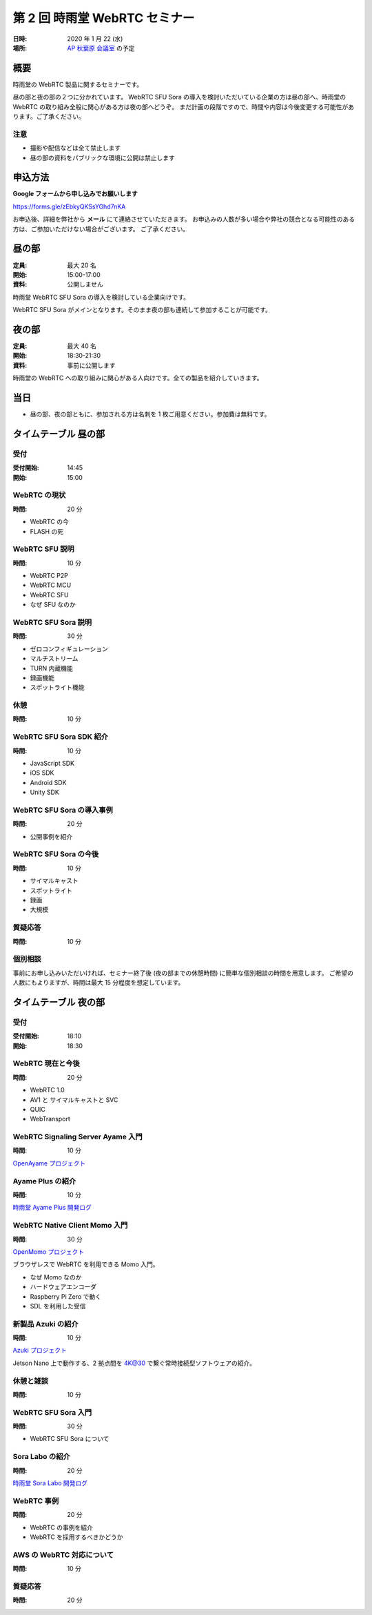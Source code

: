 ################################
第 2 回 時雨堂 WebRTC セミナー
################################

:日時: 2020 年 1 月 22 (水)
:場所: `AP 秋葉原 会議室 <https://www.tc-forum.co.jp/kanto-area/ap-akihabara/ak-base/>`_ の予定

概要
====

時雨堂の WebRTC 製品に関するセミナーです。

昼の部と夜の部の２つに分かれています。
WebRTC SFU Sora の導入を検討いただいている企業の方は昼の部へ、時雨堂の WebRTC の取り組み全般に関心がある方は夜の部へどうぞ。
まだ計画の段階ですので、時間や内容は今後変更する可能性があります。ご了承ください。

注意
----

- 撮影や配信などは全て禁止します
- 昼の部の資料をパブリックな環境に公開は禁止します

申込方法
========

**Google フォームから申し込みでお願いします**

https://forms.gle/zEbkyQKSsYGhd7nKA

お申込後、詳細を弊社から **メール** にて連絡させていただきます。
お申込みの人数が多い場合や弊社の競合となる可能性のある方は、ご参加いただけない場合がございます。
ご了承ください。

昼の部
======

:定員: 最大 20 名
:開始: 15:00-17:00
:資料: 公開しません

時雨堂 WebRTC SFU Sora の導入を検討している企業向けです。

WebRTC SFU Sora がメインとなります。そのまま夜の部も連続して参加することが可能です。

夜の部
======

:定員: 最大 40 名
:開始: 18:30-21:30
:資料: 事前に公開します

時雨堂の WebRTC への取り組みに関心がある人向けです。全ての製品を紹介していきます。

当日
====

- 昼の部、夜の部ともに、参加される方は名刺を 1 枚ご用意ください。参加費は無料です。


タイムテーブル 昼の部
=====================

受付
----

:受付開始: 14:45
:開始: 15:00

WebRTC の現状
-------------

:時間: 20 分

- WebRTC の今
- FLASH の死

WebRTC SFU 説明
---------------

:時間: 10 分

- WebRTC P2P
- WebRTC MCU
- WebRTC SFU
- なぜ SFU なのか

WebRTC SFU Sora 説明
--------------------

:時間: 30 分

- ゼロコンフィギュレーション
- マルチストリーム
- TURN 内蔵機能
- 録画機能
- スポットライト機能

休憩
----

:時間: 10 分

WebRTC SFU Sora SDK 紹介
------------------------

:時間: 10 分

- JavaScript SDK
- iOS SDK
- Android SDK
- Unity SDK

WebRTC SFU Sora の導入事例
--------------------------

:時間: 20 分

- 公開事例を紹介

WebRTC SFU Sora の今後
----------------------

:時間: 10 分

- サイマルキャスト
- スポットライト
- 録画
- 大規模

質疑応答
--------

:時間: 10 分

個別相談
--------

事前にお申し込みいただいければ、セミナー終了後 (夜の部までの休憩時間) に簡単な個別相談の時間を用意します。
ご希望の人数にもよりますが、時間は最大 15 分程度を想定しています。

タイムテーブル 夜の部
=====================

受付
----

:受付開始: 18:10
:開始: 18:30

WebRTC 現在と今後
-----------------

:時間: 20 分

- WebRTC 1.0
- AV1 と サイマルキャストと SVC
- QUIC
- WebTransport

WebRTC Signaling Server Ayame 入門
----------------------------------

:時間: 10 分

`OpenAyame プロジェクト <https://gist.github.com/voluntas/90cc9686a11de2f1acca845c6278a824>`_

Ayame Plus の紹介
-----------------

:時間: 10 分

`時雨堂 Ayame Plus 開発ログ <https://gist.github.com/voluntas/396167bd197ba005ae5a9e8c5e60f7cd>`_

WebRTC Native Client Momo 入門
------------------------------

:時間: 30 分

`OpenMomo プロジェクト <https://gist.github.com/voluntas/51c67d0d8ce7af9f24655cee4d7dd253>`_

ブラウザレスで WebRTC を利用できる Momo 入門。

- なぜ Momo なのか
- ハードウェアエンコーダ
- Raspberry Pi Zero で動く
- SDL を利用した受信

新製品 Azuki の紹介
-------------------

:時間: 10 分

`Azuki プロジェクト <https://gist.github.com/voluntas/a9519de94f92102cc22b5f723d03dbd6>`_

Jetson Nano 上で動作する、2 拠点間を 4K@30 で繋ぐ常時接続型ソフトウェアの紹介。

休憩と雑談
----------

:時間: 10 分

WebRTC SFU Sora 入門
--------------------

:時間: 30 分

- WebRTC SFU Sora について

Sora Labo の紹介
-----------------

:時間: 20 分

`時雨堂 Sora Labo 開発ログ <https://gist.github.com/voluntas/99bfcefc3b63f481941ae91584916a79>`_

WebRTC 事例
-----------

:時間: 20 分

- WebRTC の事例を紹介
- WebRTC を採用するべきかどうか

AWS の WebRTC 対応について
--------------------------

:時間: 10 分

質疑応答
--------

:時間: 20 分
